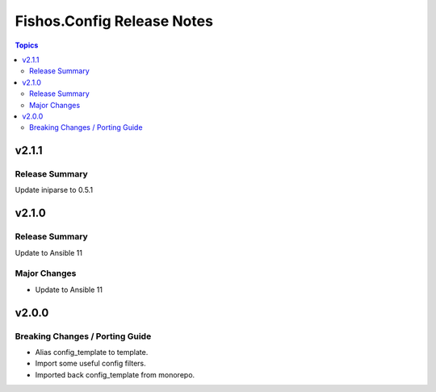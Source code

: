 ===========================
Fishos.Config Release Notes
===========================

.. contents:: Topics

v2.1.1
======

Release Summary
---------------

Update iniparse to 0.5.1

v2.1.0
======

Release Summary
---------------

Update to Ansible 11

Major Changes
-------------

- Update to Ansible 11

v2.0.0
======

Breaking Changes / Porting Guide
--------------------------------

- Alias config_template to template.
- Import some useful config filters.
- Imported back config_template from monorepo.
